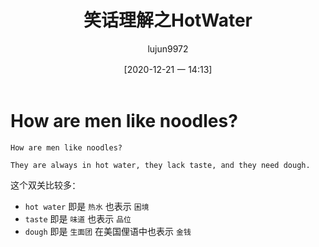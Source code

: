 #+TITLE: 笑话理解之HotWater
#+AUTHOR: lujun9972
#+TAGS: 英文必须死
#+DATE: [2020-12-21 一 14:13]
#+LANGUAGE:  zh-CN
#+STARTUP:  inlineimages
#+OPTIONS:  H:6 num:nil toc:t \n:nil ::t |:t ^:nil -:nil f:t *:t <:nil


* How are men like noodles?
#+begin_example
  How are men like noodles?

  They are always in hot water, they lack taste, and they need dough.
#+end_example

这个双关比较多：
+ =hot water= 即是 =热水= 也表示 =困境=
+ =taste= 即是 =味道= 也表示 =品位=
+ =dough= 即是 =生面团= 在美国俚语中也表示 =金钱=

